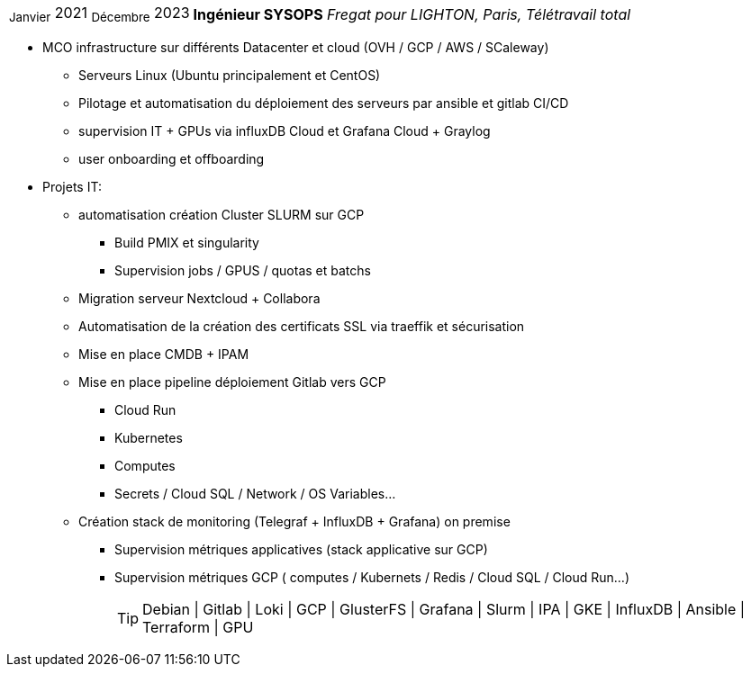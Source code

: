 [horizontal]
~Janvier~ 2021 ~Décembre~ 2023:: **Ingénieur SYSOPS**
__Fregat pour LIGHTON, Paris, Télétravail total__
****
* MCO infrastructure sur différents Datacenter et cloud (OVH / GCP / AWS / SCaleway)
** Serveurs Linux (Ubuntu principalement et CentOS) 
** Pilotage et automatisation du déploiement des serveurs par ansible et gitlab CI/CD 
** supervision IT + GPUs via influxDB Cloud et Grafana Cloud + Graylog
** user onboarding et offboarding
* Projets IT:
** automatisation création Cluster SLURM sur GCP 
*** Build PMIX et singularity
*** Supervision jobs / GPUS / quotas et batchs
** Migration serveur Nextcloud + Collabora
** Automatisation de la création des certificats SSL via traeffik et sécurisation
** Mise en place CMDB + IPAM
** Mise en place pipeline déploiement Gitlab vers GCP 
*** Cloud Run
*** Kubernetes
*** Computes
*** Secrets / Cloud SQL / Network / OS Variables...
** Création stack de monitoring (Telegraf + InfluxDB + Grafana) on premise
*** Supervision métriques applicatives (stack applicative sur GCP)
*** Supervision métriques GCP ( computes / Kubernets / Redis / Cloud SQL / Cloud Run...)
[TIP]
Debian | Gitlab | Loki | GCP | GlusterFS | Grafana | Slurm | IPA | GKE | InfluxDB | Ansible | Terraform | GPU
****